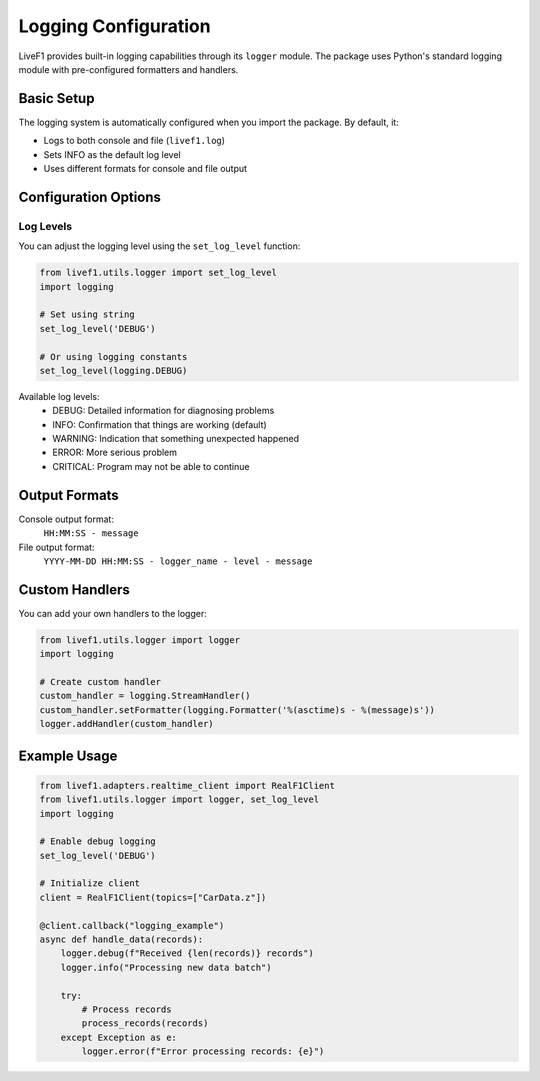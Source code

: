 Logging Configuration
===================

LiveF1 provides built-in logging capabilities through its ``logger`` module. The package uses Python's standard logging module with pre-configured formatters and handlers.

Basic Setup
----------

The logging system is automatically configured when you import the package. By default, it:

- Logs to both console and file (``livef1.log``)
- Sets INFO as the default log level
- Uses different formats for console and file output

Configuration Options
------------------

Log Levels
^^^^^^^^^

You can adjust the logging level using the ``set_log_level`` function:

.. code-block:: python

    from livef1.utils.logger import set_log_level
    import logging

    # Set using string
    set_log_level('DEBUG')

    # Or using logging constants
    set_log_level(logging.DEBUG)

Available log levels:
    - DEBUG: Detailed information for diagnosing problems
    - INFO: Confirmation that things are working (default)
    - WARNING: Indication that something unexpected happened
    - ERROR: More serious problem
    - CRITICAL: Program may not be able to continue

Output Formats
------------

Console output format:
    ``HH:MM:SS - message``

File output format:
    ``YYYY-MM-DD HH:MM:SS - logger_name - level - message``

Custom Handlers
-------------

You can add your own handlers to the logger:

.. code-block:: python

    from livef1.utils.logger import logger
    import logging

    # Create custom handler
    custom_handler = logging.StreamHandler()
    custom_handler.setFormatter(logging.Formatter('%(asctime)s - %(message)s'))
    logger.addHandler(custom_handler)

Example Usage
-----------

.. code-block:: python

    from livef1.adapters.realtime_client import RealF1Client
    from livef1.utils.logger import logger, set_log_level
    import logging

    # Enable debug logging
    set_log_level('DEBUG')

    # Initialize client
    client = RealF1Client(topics=["CarData.z"])

    @client.callback("logging_example")
    async def handle_data(records):
        logger.debug(f"Received {len(records)} records")
        logger.info("Processing new data batch")
        
        try:
            # Process records
            process_records(records)
        except Exception as e:
            logger.error(f"Error processing records: {e}")
